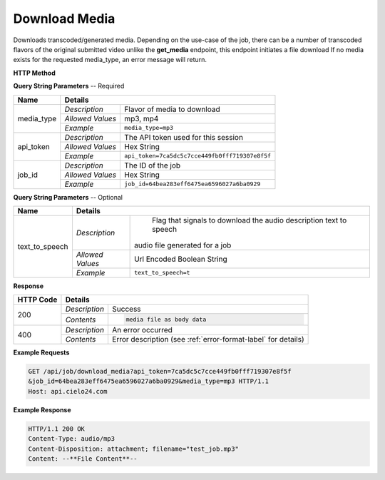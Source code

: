 Download Media
==============

Downloads transcoded/generated media.
Depending on the use-case of the job, there can be a number of
transcoded flavors of the original submitted video
unlike the **get_media** endpoint, this endpoint initiates a file download
If no media exists for the requested media_type, an error message will return.


**HTTP Method**

.. http:get:: /api/job/download_media

**Query String Parameters** -- Required

+------------------+------------------------------------------------------------------------------+
| Name             | Details                                                                      |
+==================+==================+===========================================================+
| media_type       | `Description`    | Flavor of media to download                               |
|                  +------------------+-----------------------------------------------------------+
|                  | `Allowed Values` | mp3, mp4                                                  |
|                  +------------------+-----------------------------------------------------------+
|                  | `Example`        | ``media_type=mp3``                                        |
+------------------+------------------+-----------------------------------------------------------+
| api_token        | `Description`    | The API token used for this session                       |
|                  +------------------+-----------------------------------------------------------+
|                  | `Allowed Values` | Hex String                                                |
|                  +------------------+-----------------------------------------------------------+
|                  | `Example`        | ``api_token=7ca5dc5c7cce449fb0fff719307e8f5f``            |
+------------------+------------------+-----------------------------------------------------------+
| job_id           | `Description`    | The ID of the job                                         |
|                  +------------------+-----------------------------------------------------------+
|                  | `Allowed Values` | Hex String                                                |
|                  +------------------+-----------------------------------------------------------+
|                  | `Example`        | ``job_id=64bea283eff6475ea6596027a6ba0929``               |
+------------------+------------------+-----------------------------------------------------------+

**Query String Parameters** -- Optional

+------------------+------------------------------------------------------------------------------+
| Name             | Details                                                                      |
+==================+==================+===========================================================+
| text_to_speech   | `Description`    | Flag that signals to download the                         |
|                  |                  | audio description text to speech                          |
|                  |                  |audio file generated for a job                             |
|                  +------------------+-----------------------------------------------------------+
|                  | `Allowed Values` | Url Encoded Boolean String                                |
|                  +------------------+-----------------------------------------------------------+
|                  | `Example`        | ``text_to_speech=t``                                      |
+------------------+------------------+-----------------------------------------------------------+

**Response**

+-----------+------------------------------------------------------------------------------------------+
| HTTP Code | Details                                                                                  |
+===========+===============+==========================================================================+
| 200       | `Description` | Success                                                                  |
|           +---------------+--------------------------------------------------------------------------+
|           | `Contents`    | .. code-block:: javascript                                               |
|           |               |                                                                          |
|           |               |  media file as body data                                                 |
+-----------+---------------+--------------------------------------------------------------------------+
| 400       | `Description` | An error occurred                                                        |
|           +---------------+--------------------------------------------------------------------------+
|           | `Contents`    | Error description (see :ref:`error-format-label` for details)            |
+-----------+---------------+--------------------------------------------------------------------------+

**Example Requests**

.. sourcecode:: http

    GET /api/job/download_media?api_token=7ca5dc5c7cce449fb0fff719307e8f5f
    &job_id=64bea283eff6475ea6596027a6ba0929&media_type=mp3 HTTP/1.1
    Host: api.cielo24.com

**Example Response**

.. sourcecode:: http

    HTTP/1.1 200 OK
    Content-Type: audio/mp3
    Content-Disposition: attachment; filename="test_job.mp3"
    Content: --**File Content**--

